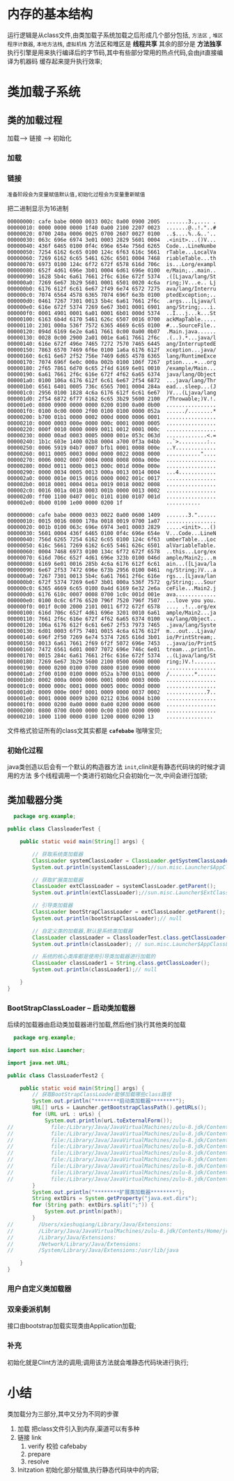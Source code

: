 * 内存的基本结构

#+DOWNLOADED: screenshot @ 2024-11-09 20:38:19
[[file:images/内存的基本结构/2024-11-09_20-38-19_screenshot.png]]

运行逻辑是从class文件,由类加载子系统加载之后形成几个部分包括, =方法区= , =堆区=
~程序计数器~, ~本地方法栈~, ~虚拟机栈~  方法区和堆区是 *线程共享* 其余的部分是 *方法独享*
执行引擎是用来执行编译后的字节码,其中有些部分常用的热点代码,会由jit直接编译为机器码
缓存起来提升执行效率;

#+DOWNLOADED: screenshot @ 2024-11-09 21:07:11
[[file:images/内存的基本结构/2024-11-09_21-07-11_screenshot.png]]

* 类加载子系统

#+DOWNLOADED: screenshot @ 2024-11-09 21:12:43
[[file:images/类加载子系统/2024-11-09_21-12-43_screenshot.png]]

#+DOWNLOADED: screenshot @ 2024-11-09 21:16:04
[[file:images/类加载子系统/2024-11-09_21-16-04_screenshot.png]]

** 类的加载过程

#+DOWNLOADED: screenshot @ 2024-11-09 21:19:48
[[file:images/类加载子系统/2024-11-09_21-19-48_screenshot.png]]
加载--> 链接 --> 初始化


*** 加载
#+DOWNLOADED: screenshot @ 2024-11-09 21:21:23
[[file:images/类加载子系统/2024-11-09_21-21-23_screenshot.png]]

#+DOWNLOADED: screenshot @ 2024-11-09 21:23:15
[[file:images/类加载子系统/2024-11-09_21-23-15_screenshot.png]]

*** 链接
#+DOWNLOADED: screenshot @ 2024-11-09 21:25:00
[[file:images/类加载子系统/2024-11-09_21-25-00_screenshot.png]]

=准备阶段会为变量赋值默认值,初始化过程会为变量重新赋值=

把二进制显示为16进制
#+begin_src 
00000000: cafe babe 0000 0033 002c 0a00 0900 2005  .......3.,.... .
00000010: 0000 0000 0000 1f40 0a00 2100 2207 0023  .......@..!."..#
00000020: 0700 240a 0006 0025 0700 2607 0027 0100  ..$....%..&..'..
00000030: 063c 696e 6974 3e01 0003 2829 5601 0004  .<init>...()V...
00000040: 436f 6465 0100 0f4c 696e 654e 756d 6265  Code...LineNumbe
00000050: 7254 6162 6c65 0100 124c 6f63 616c 5661  rTable...LocalVa
00000060: 7269 6162 6c65 5461 626c 6501 0004 7468  riableTable...th
00000070: 6973 0100 124c 6f72 672f 6578 616d 706c  is...Lorg/exampl
00000080: 652f 4d61 696e 3b01 0004 6d61 696e 0100  e/Main;...main..
00000090: 1628 5b4c 6a61 7661 2f6c 616e 672f 5374  .([Ljava/lang/St
000000a0: 7269 6e67 3b29 5601 0001 6501 0020 4c6a  ring;)V...e.. Lj
000000b0: 6176 612f 6c61 6e67 2f49 6e74 6572 7275  ava/lang/Interru
000000c0: 7074 6564 4578 6365 7074 696f 6e3b 0100  ptedException;..
000000d0: 0461 7267 7301 0013 5b4c 6a61 7661 2f6c  .args...[Ljava/l
000000e0: 616e 672f 5374 7269 6e67 3b01 0001 6901  ang/String;...i.
000000f0: 0001 4901 0001 6a01 0001 6b01 000d 5374  ..I...j...k...St
00000100: 6163 6b4d 6170 5461 626c 6507 0016 0700  ackMapTable.....
00000110: 2301 000a 536f 7572 6365 4669 6c65 0100  #...SourceFile..
00000120: 094d 6169 6e2e 6a61 7661 0c00 0a00 0b07  .Main.java......
00000130: 0028 0c00 2900 2a01 001e 6a61 7661 2f6c  .(..).*...java/l
00000140: 616e 672f 496e 7465 7272 7570 7465 6445  ang/InterruptedE
00000150: 7863 6570 7469 6f6e 0100 1a6a 6176 612f  xception...java/
00000160: 6c61 6e67 2f52 756e 7469 6d65 4578 6365  lang/RuntimeExce
00000170: 7074 696f 6e0c 000a 002b 0100 106f 7267  ption....+...org
00000180: 2f65 7861 6d70 6c65 2f4d 6169 6e01 0010  /example/Main...
00000190: 6a61 7661 2f6c 616e 672f 4f62 6a65 6374  java/lang/Object
000001a0: 0100 106a 6176 612f 6c61 6e67 2f54 6872  ...java/lang/Thr
000001b0: 6561 6401 0005 736c 6565 7001 0004 284a  ead...sleep...(J
000001c0: 2956 0100 1828 4c6a 6176 612f 6c61 6e67  )V...(Ljava/lang
000001d0: 2f54 6872 6f77 6162 6c65 3b29 5600 2100  /Throwable;)V.!.
000001e0: 0800 0900 0000 0000 0200 0100 0a00 0b00  ................
000001f0: 0100 0c00 0000 2f00 0100 0100 0000 052a  ....../........*
00000200: b700 01b1 0000 0002 000d 0000 0006 0001  ................
00000210: 0000 0003 000e 0000 000c 0001 0000 0005  ................
00000220: 000f 0010 0000 0009 0011 0012 0001 000c  ................
00000230: 0000 00ad 0003 0005 0000 001e 053c 063d  .............<.=
00000240: 1b1c 603e 1400 02b8 0004 a700 0f3a 04bb  ..`>.........:..
00000250: 0006 5919 04b7 0007 bfb1 0001 0008 000e  ..Y.............
00000260: 0011 0005 0003 000d 0000 0022 0008 0000  ..........."....
00000270: 0006 0002 0007 0004 0008 0008 000a 000e  ................
00000280: 000d 0011 000b 0013 000c 001d 000e 000e  ................
00000290: 0000 0034 0005 0013 000a 0013 0014 0004  ...4............
000002a0: 0000 001e 0015 0016 0000 0002 001c 0017  ................
000002b0: 0018 0001 0004 001a 0019 0018 0002 0008  ................
000002c0: 0016 001a 0018 0003 001b 0000 0013 0002  ................
000002d0: ff00 1100 0407 001c 0101 0100 0107 001d  ................
000002e0: 0b00 0100 1e00 0000 0200 1f              ...........
#+end_src

#+begin_src
00000000: cafe babe 0000 0033 0022 0a00 0600 1409  .......3."......
00000010: 0015 0016 0800 170a 0018 0019 0700 1a07  ................
00000020: 001b 0100 063c 696e 6974 3e01 0003 2829  .....<init>...()
00000030: 5601 0004 436f 6465 0100 0f4c 696e 654e  V...Code...LineN
00000040: 756d 6265 7254 6162 6c65 0100 124c 6f63  umberTable...Loc
00000050: 616c 5661 7269 6162 6c65 5461 626c 6501  alVariableTable.
00000060: 0004 7468 6973 0100 134c 6f72 672f 6578  ..this...Lorg/ex
00000070: 616d 706c 652f 4d61 696e 323b 0100 046d  ample/Main2;...m
00000080: 6169 6e01 0016 285b 4c6a 6176 612f 6c61  ain...([Ljava/la
00000090: 6e67 2f53 7472 696e 673b 2956 0100 0461  ng/String;)V...a
000000a0: 7267 7301 0013 5b4c 6a61 7661 2f6c 616e  rgs...[Ljava/lan
000000b0: 672f 5374 7269 6e67 3b01 000a 536f 7572  g/String;...Sour
000000c0: 6365 4669 6c65 0100 0a4d 6169 6e32 2e6a  ceFile...Main2.j
000000d0: 6176 610c 0007 0008 0700 1c0c 001d 001e  ava.............
000000e0: 0100 0c6c 6f76 6520 796f 7520 796f 7507  ...love you you.
000000f0: 001f 0c00 2000 2101 0011 6f72 672f 6578  .... .!...org/ex
00000100: 616d 706c 652f 4d61 696e 3201 0010 6a61  ample/Main2...ja
00000110: 7661 2f6c 616e 672f 4f62 6a65 6374 0100  va/lang/Object..
00000120: 106a 6176 612f 6c61 6e67 2f53 7973 7465  .java/lang/Syste
00000130: 6d01 0003 6f75 7401 0015 4c6a 6176 612f  m...out...Ljava/
00000140: 696f 2f50 7269 6e74 5374 7265 616d 3b01  io/PrintStream;.
00000150: 0013 6a61 7661 2f69 6f2f 5072 696e 7453  ..java/io/PrintS
00000160: 7472 6561 6d01 0007 7072 696e 746c 6e01  tream...println.
00000170: 0015 284c 6a61 7661 2f6c 616e 672f 5374  ..(Ljava/lang/St
00000180: 7269 6e67 3b29 5600 2100 0500 0600 0000  ring;)V.!.......
00000190: 0000 0200 0100 0700 0800 0100 0900 0000  ................
000001a0: 2f00 0100 0100 0000 052a b700 01b1 0000  /........*......
000001b0: 0002 000a 0000 0006 0001 0000 0003 000b  ................
000001c0: 0000 000c 0001 0000 0005 000c 000d 0000  ................
000001d0: 0009 000e 000f 0001 0009 0000 0037 0002  .............7..
000001e0: 0001 0000 0009 b200 0212 03b6 0004 b100  ................
000001f0: 0000 0200 0a00 0000 0a00 0200 0000 0600  ................
00000200: 0800 0700 0b00 0000 0c00 0100 0000 0900  ................
00000210: 1000 1100 0000 0100 1200 0000 0200 13    ...............
#+end_src

文件格式验证所有的class文其实都是 *=cafebabe=* 咖啡宝贝;

*** 初始化过程

#+DOWNLOADED: screenshot @ 2024-11-10 00:57:41
[[file:images/类加载子系统/2024-11-10_00-57-41_screenshot.png]]
java类创造以后会有一个默认的构造器方法 ~init~,clinit是有静态代码块的时候才调用的方法
多个线程调用一个类进行初始化只会初始化一次,中间会进行加锁;



** 类加载器分类

#+DOWNLOADED: screenshot @ 2024-11-09 22:51:54
[[file:images/类加载子系统/2024-11-09_22-51-54_screenshot.png]]

#+DOWNLOADED: screenshot @ 2024-11-09 22:52:53
[[file:images/类加载子系统/2024-11-09_22-52-53_screenshot.png]]


#+DOWNLOADED: screenshot @ 2024-11-09 22:54:28
[[file:images/类加载子系统/2024-11-09_22-54-28_screenshot.png]]

#+DOWNLOADED: screenshot @ 2024-11-09 22:58:43
[[file:images/类加载子系统/2024-11-09_22-58-43_screenshot.png]]

#+begin_src java
  package org.example;

public class ClassloaderTest {

    public static void main(String[] args) {

        // 获取系统类加载器
        ClassLoader systemClassLoader = ClassLoader.getSystemClassLoader();
        System.out.println(systemClassLoader);//sun.misc.Launcher$AppClassLoader@18b4aac2

        // 获取扩展类加载器
        ClassLoader extClassLoader = systemClassLoader.getParent();
        System.out.println(extClassLoader);//sun.misc.Launcher$ExtClassLoader@6bc7c054

        // 引导类加载器
        ClassLoader bootStrapClassLoader = extClassLoader.getParent();
        System.out.println(bootStrapClassLoader);// null

        // 自定义类的加载器,默认是系统类加载器
        ClassLoader classLoader = ClassloaderTest.class.getClassLoader();
        System.out.println(classLoader); // sun.misc.Launcher$AppClassLoader@18b4aac2

        // 系统的核心类库都是使用引导类加载器进行加载的
        ClassLoader classLoader1 = String.class.getClassLoader();
        System.out.println(classLoader1);// null

    }
}

#+end_src

*** BootStrapClassLoader -- 启动类加载器

#+DOWNLOADED: screenshot @ 2024-11-09 23:35:09
[[file:images/类加载子系统/2024-11-09_23-35-09_screenshot.png]]

后续的加载器由启动类加载器进行加载,然后他们执行其他类的加载

#+DOWNLOADED: screenshot @ 2024-11-09 23:40:21
[[file:images/类加载子系统/2024-11-09_23-40-21_screenshot.png]]

#+DOWNLOADED: screenshot @ 2024-11-09 23:40:58
[[file:images/类加载子系统/2024-11-09_23-40-58_screenshot.png]]

#+DOWNLOADED: screenshot @ 2024-11-09 23:41:26
[[file:images/类加载子系统/2024-11-09_23-41-26_screenshot.png]]
#+begin_src java
  package org.example;

import sun.misc.Launcher;

import java.net.URL;

public class ClassLoaderTest2 {

    public static void main(String[] args) {
        // 获取BootStrapClassLoader能够加载哪些class路径
        System.out.println("********启动类加载器********");
        URL[] urLs = Launcher.getBootstrapClassPath().getURLs();
        for (URL urL : urLs) {
            System.out.println(urL.toExternalForm());
//            file:/Library/Java/JavaVirtualMachines/zulu-8.jdk/Contents/Home/jre/lib/resources.jar
//            file:/Library/Java/JavaVirtualMachines/zulu-8.jdk/Contents/Home/jre/lib/rt.jar
//            file:/Library/Java/JavaVirtualMachines/zulu-8.jdk/Contents/Home/jre/lib/sunrsasign.jar
//            file:/Library/Java/JavaVirtualMachines/zulu-8.jdk/Contents/Home/jre/lib/jsse.jar
//            file:/Library/Java/JavaVirtualMachines/zulu-8.jdk/Contents/Home/jre/lib/jce.jar
//            file:/Library/Java/JavaVirtualMachines/zulu-8.jdk/Contents/Home/jre/lib/charsets.jar
//            file:/Library/Java/JavaVirtualMachines/zulu-8.jdk/Contents/Home/jre/lib/jfr.jar
//            file:/Library/Java/JavaVirtualMachines/zulu-8.jdk/Contents/Home/jre/lib/cat.jar
//            file:/Library/Java/JavaVirtualMachines/zulu-8.jdk/Contents/Home/jre/classes
        }
        System.out.println("********扩展类加载器********");
        String extDirs = System.getProperty("java.ext.dirs");
        for (String path: extDirs.split(";")) {
            System.out.println(path);
        }
//        /Users/xieshuqiang/Library/Java/Extensions:
//        /Library/Java/JavaVirtualMachines/zulu-8.jdk/Contents/Home/jre/lib/ext:
//        /Library/Java/Extensions:
//        /Network/Library/Java/Extensions:
//        /System/Library/Java/Extensions:/usr/lib/java

    }
}
#+end_src

*** 用户自定义类加载器

#+DOWNLOADED: screenshot @ 2024-11-10 00:10:17
[[file:images/类加载子系统/2024-11-10_00-10-17_screenshot.png]]

#+DOWNLOADED: screenshot @ 2024-11-10 00:13:44
[[file:images/类加载子系统/2024-11-10_00-13-44_screenshot.png]]


#+DOWNLOADED: screenshot @ 2024-11-10 00:19:02
[[file:images/类加载子系统/2024-11-10_00-19-02_screenshot.png]]

*** 双亲委派机制

#+DOWNLOADED: screenshot @ 2024-11-10 00:25:36
[[file:images/类加载子系统/2024-11-10_00-25-36_screenshot.png]]

#+DOWNLOADED: screenshot @ 2024-11-10 00:31:19
[[file:images/类加载子系统/2024-11-10_00-31-19_screenshot.png]]
接口由bootstrap加载实现类由Application加载;

#+DOWNLOADED: screenshot @ 2024-11-10 00:33:45
[[file:images/类加载子系统/2024-11-10_00-33-45_screenshot.png]]

#+DOWNLOADED: screenshot @ 2024-11-10 00:37:28
[[file:images/类加载子系统/2024-11-10_00-37-28_screenshot.png]]

*** 补充

#+DOWNLOADED: screenshot @ 2024-11-10 00:40:15
[[file:images/类加载子系统/2024-11-10_00-40-15_screenshot.png]]

#+DOWNLOADED: screenshot @ 2024-11-10 00:41:05
[[file:images/类加载子系统/2024-11-10_00-41-05_screenshot.png]]


#+DOWNLOADED: screenshot @ 2024-11-10 00:42:17
[[file:images/类加载子系统/2024-11-10_00-42-17_screenshot.png]]
初始化就是Clint方法的调用;调用该方法就会堆静态代码块进行执行;



* 小结
类加载分为三部分,其中又分为不同的步骤
1. 加载
   把class文件引入到内存,渠道可以有多种
2. 链接 link
   1) verify 校验 cafebaby
   2) prepare
   3) resolve
3. Initzation
   初始化部分赋值,执行静态代码块中的内容;

